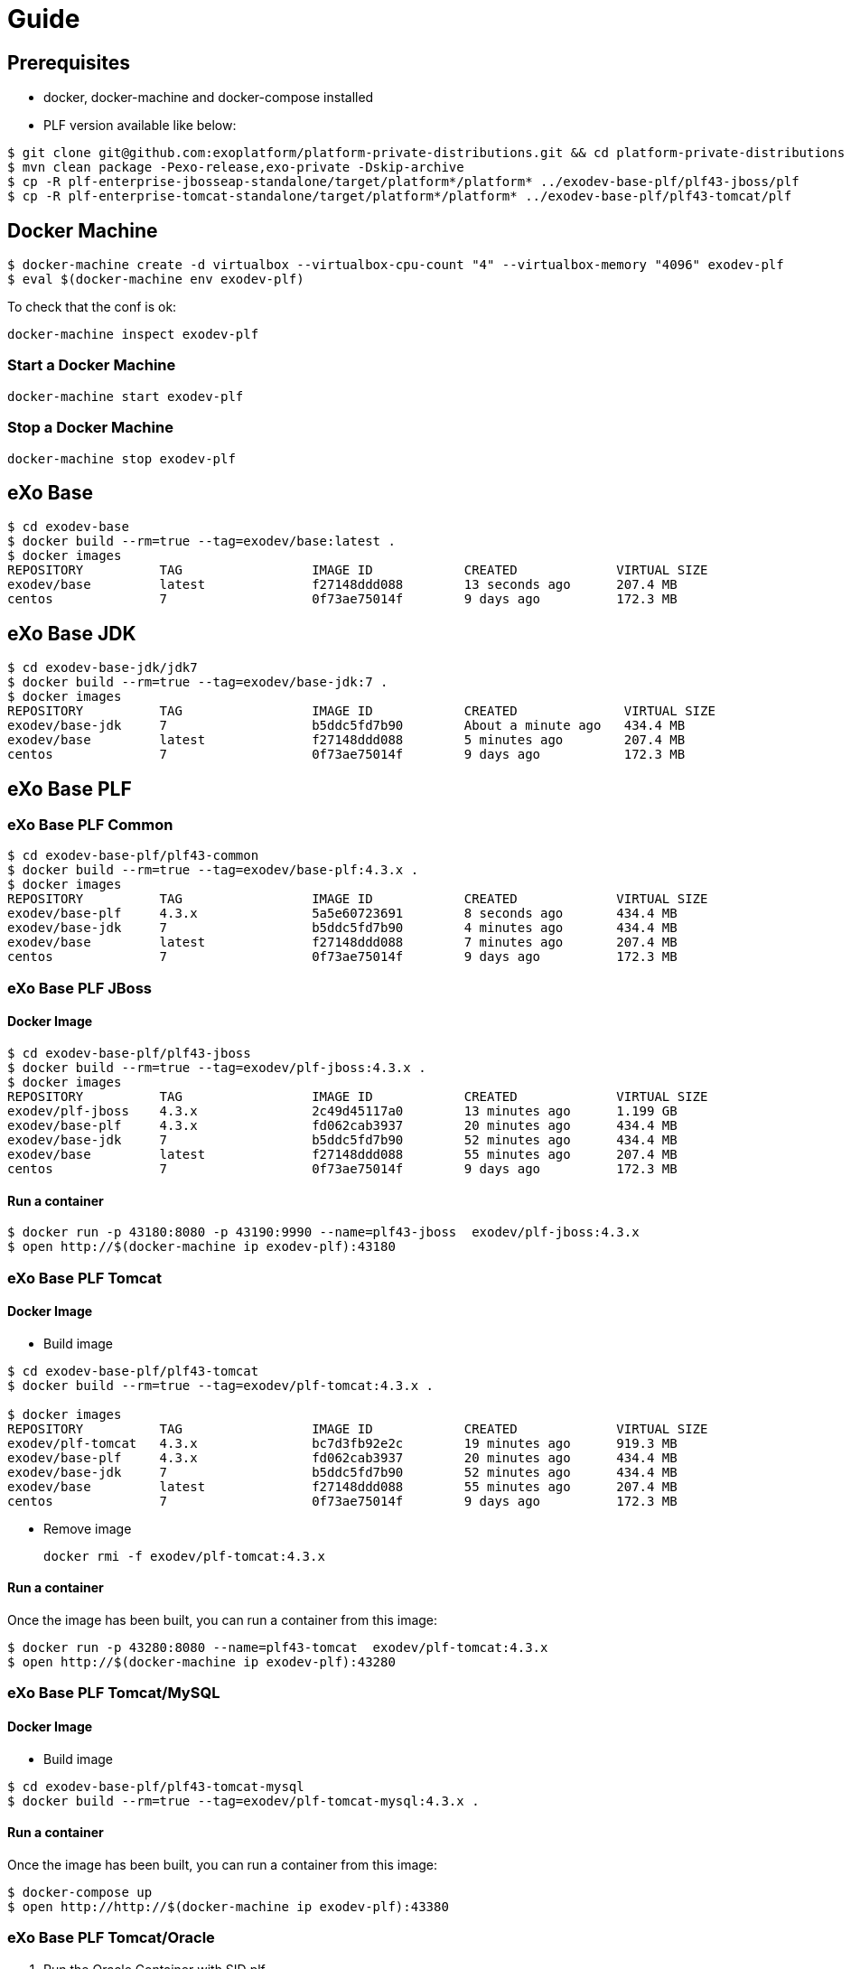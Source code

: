 = Guide

== Prerequisites

* docker, docker-machine and docker-compose installed
* PLF version available like below:

[source, bash]
--
$ git clone git@github.com:exoplatform/platform-private-distributions.git && cd platform-private-distributions
$ mvn clean package -Pexo-release,exo-private -Dskip-archive
$ cp -R plf-enterprise-jbosseap-standalone/target/platform*/platform* ../exodev-base-plf/plf43-jboss/plf
$ cp -R plf-enterprise-tomcat-standalone/target/platform*/platform* ../exodev-base-plf/plf43-tomcat/plf
--

== Docker Machine

[source, bash]
--
$ docker-machine create -d virtualbox --virtualbox-cpu-count "4" --virtualbox-memory "4096" exodev-plf
$ eval $(docker-machine env exodev-plf)
--

To check that the conf is ok:
[source, bash]
----
docker-machine inspect exodev-plf
----

=== Start a Docker Machine

[source, bash]
----
docker-machine start exodev-plf
----

=== Stop a Docker Machine

[source, bash]
----
docker-machine stop exodev-plf
----

== eXo Base

[source, bash]
----
$ cd exodev-base
$ docker build --rm=true --tag=exodev/base:latest .
$ docker images
REPOSITORY          TAG                 IMAGE ID            CREATED             VIRTUAL SIZE
exodev/base         latest              f27148ddd088        13 seconds ago      207.4 MB
centos              7                   0f73ae75014f        9 days ago          172.3 MB
----

== eXo Base JDK

[source, bash]
----
$ cd exodev-base-jdk/jdk7
$ docker build --rm=true --tag=exodev/base-jdk:7 .
$ docker images
REPOSITORY          TAG                 IMAGE ID            CREATED              VIRTUAL SIZE
exodev/base-jdk     7                   b5ddc5fd7b90        About a minute ago   434.4 MB
exodev/base         latest              f27148ddd088        5 minutes ago        207.4 MB
centos              7                   0f73ae75014f        9 days ago           172.3 MB
----

== eXo Base PLF

=== eXo Base PLF Common

[source, bash]
----
$ cd exodev-base-plf/plf43-common
$ docker build --rm=true --tag=exodev/base-plf:4.3.x .
$ docker images
REPOSITORY          TAG                 IMAGE ID            CREATED             VIRTUAL SIZE
exodev/base-plf     4.3.x               5a5e60723691        8 seconds ago       434.4 MB
exodev/base-jdk     7                   b5ddc5fd7b90        4 minutes ago       434.4 MB
exodev/base         latest              f27148ddd088        7 minutes ago       207.4 MB
centos              7                   0f73ae75014f        9 days ago          172.3 MB
----

===  eXo Base PLF JBoss

==== Docker Image

[source, bash]
----
$ cd exodev-base-plf/plf43-jboss
$ docker build --rm=true --tag=exodev/plf-jboss:4.3.x .
$ docker images
REPOSITORY          TAG                 IMAGE ID            CREATED             VIRTUAL SIZE
exodev/plf-jboss    4.3.x               2c49d45117a0        13 minutes ago      1.199 GB
exodev/base-plf     4.3.x               fd062cab3937        20 minutes ago      434.4 MB
exodev/base-jdk     7                   b5ddc5fd7b90        52 minutes ago      434.4 MB
exodev/base         latest              f27148ddd088        55 minutes ago      207.4 MB
centos              7                   0f73ae75014f        9 days ago          172.3 MB
----

==== Run a container

[source, bash]
----
$ docker run -p 43180:8080 -p 43190:9990 --name=plf43-jboss  exodev/plf-jboss:4.3.x
$ open http://$(docker-machine ip exodev-plf):43180
----

===  eXo Base PLF Tomcat

==== Docker Image

* Build image

[source, bash]
----
$ cd exodev-base-plf/plf43-tomcat
$ docker build --rm=true --tag=exodev/plf-tomcat:4.3.x .

$ docker images
REPOSITORY          TAG                 IMAGE ID            CREATED             VIRTUAL SIZE
exodev/plf-tomcat   4.3.x               bc7d3fb92e2c        19 minutes ago      919.3 MB
exodev/base-plf     4.3.x               fd062cab3937        20 minutes ago      434.4 MB
exodev/base-jdk     7                   b5ddc5fd7b90        52 minutes ago      434.4 MB
exodev/base         latest              f27148ddd088        55 minutes ago      207.4 MB
centos              7                   0f73ae75014f        9 days ago          172.3 MB
----

* Remove image

   docker rmi -f exodev/plf-tomcat:4.3.x

==== Run a container

Once the image has been built, you can run a container from this image:

[source, bash]
----
$ docker run -p 43280:8080 --name=plf43-tomcat  exodev/plf-tomcat:4.3.x
$ open http://$(docker-machine ip exodev-plf):43280
----



===  eXo Base PLF Tomcat/MySQL

==== Docker Image

* Build image

[source, bash]
--
$ cd exodev-base-plf/plf43-tomcat-mysql
$ docker build --rm=true --tag=exodev/plf-tomcat-mysql:4.3.x .
--

==== Run a container

Once the image has been built, you can run a container from this image:

[source, bash]
--
$ docker-compose up
$ open http://http://$(docker-machine ip exodev-plf):43380
--

===  eXo Base PLF Tomcat/Oracle

. Run the Oracle Container with SID plf

[source, bash]
--
$ cd exodev-base-plf/plf43-tomcat-oracle
$ docker-compose -f oracle.yml up
--

. Check that it's running

[source, bash]
--
$ open http://$(docker-machine ip exodev-plf):49162/apex
--

[NOTE]
--
Use e following credentials:

* workspace: INTERNAL
* user: ADMIN
* password: oracle
--

. Run the tomcat container

[source, bash]
--
$ docker-compose -f tomcat.yml up
--


== eXo with Addons

=== PLF Tomcat Addons

==== Remote add-on

If the add-on is available on the remote catalog, you just have to build an image like below:

[source, bash]
----
$ docker-compose up -d
$ open http://http://$(docker-machine ip exodev-plf):43380
----

==== Local add-on

If you want to test a local add-on, you have to add it to your image with a Docker volume:

. build your add-on locally with Maven
. copy the ZIP file to *exodev-plf-addons/plf43-tomcat-XXX-task/local/resources/task-addon.zip*
. execute the following commands:
[source, bash]
----
$ docker-compose up
$ open http://$(docker-machine ip exodev-plf):43380
----

=== PLF JBoss Addons

[source, bash]
----
$ cd exodev-plf-addons/plf43-jboss-task
$ docker build --rm=true --tag=exodev/plf43-jboss-task .

$ docker run -p 43480:8080 -p 43490:9990 --name=plf43-jboss-task  exodev/plf43-jboss-task
$ open http://http://$(docker-machine ip exodev-plf):43480
----
